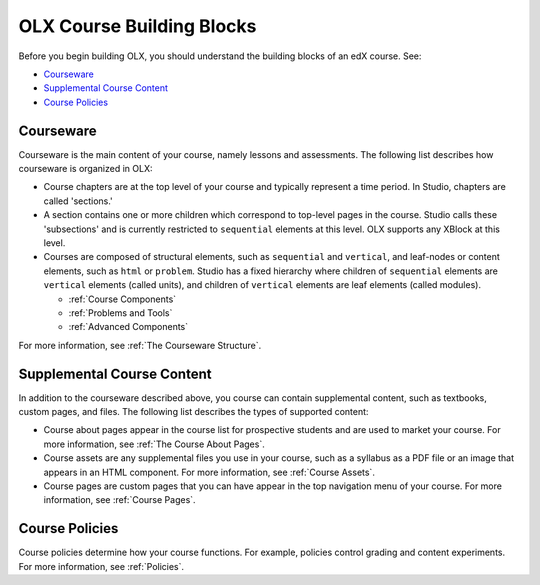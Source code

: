 ###############################
OLX Course Building Blocks
###############################

Before you begin building OLX, you should understand the
building blocks of an edX course. See:

* `Courseware`_
* `Supplemental Course Content`_
* `Course Policies`_

**************
Courseware
**************

Courseware is the main content of your course, namely lessons and assessments.
The following list describes how courseware is organized in OLX:

* Course chapters are at the top level of your course and typically
  represent a time period. In Studio, chapters are called 'sections.'

* A section contains one or more children which correspond to
  top-level pages in the course. Studio calls these 'subsections' and
  is currently restricted to ``sequential`` elements at this
  level. OLX supports any XBlock at this level. 

* Courses are composed of structural elements, such as ``sequential``
  and ``vertical``, and leaf-nodes or content elements, such as
  ``html`` or ``problem``. Studio has a fixed hierarchy where children
  of ``sequential`` elements are ``vertical`` elements (called units),
  and children of ``vertical`` elements are leaf elements (called modules). 

  * :ref:`Course Components`
  * :ref:`Problems and Tools`
  * :ref:`Advanced Components`
    
For more information, see :ref:`The Courseware Structure`.

****************************
Supplemental Course Content
****************************

In addition to the courseware described above, you course can contain
supplemental content, such as textbooks, custom pages, and files.  The
following list describes the types of supported content:

* Course about pages appear in the course list for prospective students and are
  used to market your course. For more information, see :ref:`The Course About
  Pages`.

* Course assets are any supplemental files you use in your course, such as a
  syllabus as a PDF file or an image that appears in an HTML component. For
  more information, see :ref:`Course Assets`.

* Course pages are custom pages that you can have appear in the top navigation
  menu of your course.  For more information, see :ref:`Course Pages`.

****************************
Course Policies
****************************

Course policies determine how your course functions. For example, policies
control grading and content experiments. For more information, see
:ref:`Policies`.
